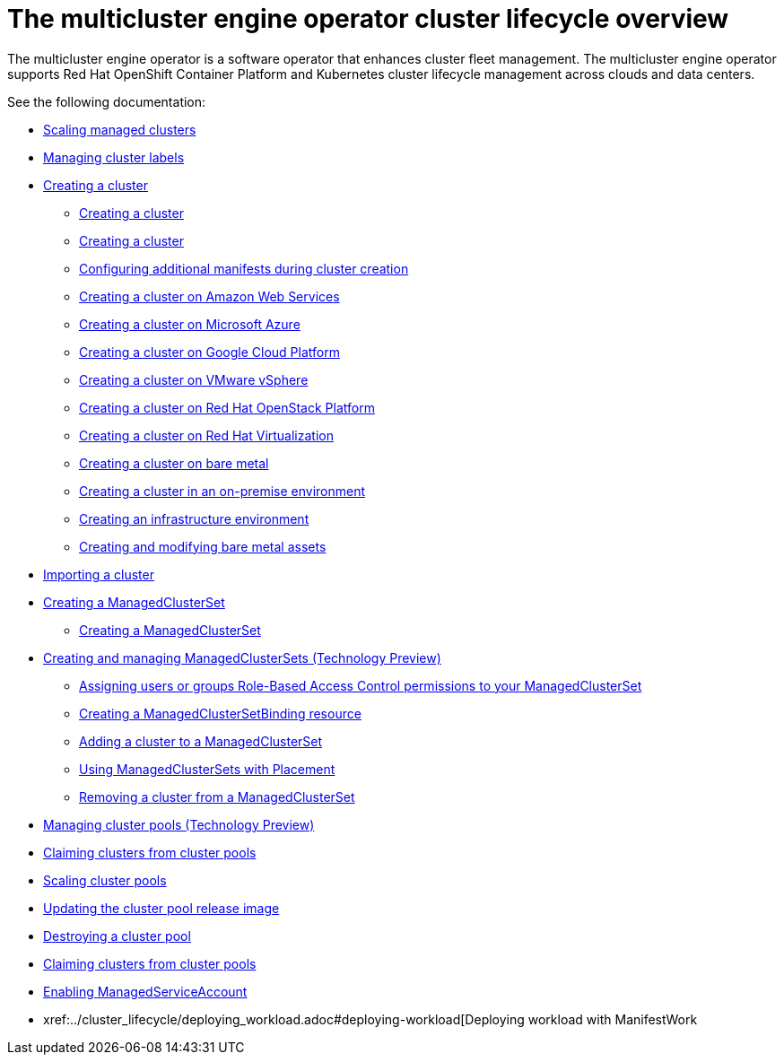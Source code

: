[#cluster_overview]
= The multicluster engine operator cluster lifecycle overview

The multicluster engine operator is a software operator that enhances cluster fleet management. The multicluster engine operator supports Red Hat OpenShift Container Platform and Kubernetes cluster lifecycle management across clouds and data centers. 

See the following documentation:

* xref:../cluster_lifecycle/scale_managed.adoc#scaling-acm-created[Scaling managed clusters]
* xref:../cluster_lifecycle/cluster_label.adoc#managing-cluster-labels[Managing cluster labels]
* xref:../cluster_lifecycle/create.adoc#creating-a-cluster[Creating a cluster]
    ** xref:../cluster_lifecycle/create_intro.adoc#creating-a-cluster[Creating a cluster]
    ** xref:./cluster_create_cli.adoc#create-a-cluster[Creating a cluster]
    ** xref:../cluster_lifecycle/config_add_manifest_cluster.adoc#config-add-manifest-cluster-create[Configuring additional manifests during cluster creation]    
    ** xref:../cluster_lifecycle/create_ocp_aws.adoc#creating-a-cluster-on-amazon-web-services[Creating a cluster on Amazon Web Services]
    ** xref:../cluster_lifecycle/create_azure.adoc#creating-a-cluster-on-microsoft-azure[Creating a cluster on Microsoft Azure]
    ** xref:../cluster_lifecycle/create_google.adoc#creating-a-cluster-on-google-cloud-platform[Creating a cluster on Google Cloud Platform]
    ** xref:../cluster_lifecycle/create_vm.adoc#creating-a-cluster-on-vmware-vsphere[Creating a cluster on VMware vSphere]
    ** xref:../cluster_lifecycle/create_openstack.adoc#creating-a-cluster-on-openstack[Creating a cluster on Red Hat OpenStack Platform]
    ** xref:../cluster_lifecycle/create_virtualization.adoc#creating-a-cluster-on-virtualization[Creating a cluster on Red Hat Virtualization]
    ** xref:../cluster_lifecycle/create_bare.adoc#creating-a-cluster-on-bare-metal[Creating a cluster on bare metal]
    ** xref:../cluster_lifecycle/create_cluster_on_prem.adoc#creating-a-cluster-on-premises[Creating a cluster in an on-premise environment]
    ** xref:../cluster_lifecycle/create_infra_env.adoc#creating-an-infrastructure-environment[Creating an infrastructure environment]
    ** xref:../cluster_lifecycle/bare_assets.adoc#creating-and-modifying-bare-metal-assets[Creating and modifying bare metal assets]
* xref:./import_cli.adoc#importing-a-cluster[Importing a cluster]
* xref:../cluster_lifecycle/managedclustersets_intro.adoc#creating-a-managedclusterset[Creating a ManagedClusterSet]
    ** xref:../cluster_lifecycle/managedclustersets_create.adoc#creating-a-managedclusterset[Creating a ManagedClusterSet]
    * xref:../cluster_lifecycle/managedclustersets.adoc#managedclustersets[Creating and managing ManagedClusterSets (Technology Preview)]
    ** xref:../cluster_lifecycle/managedclustersets_assign_role.adoc#assign-role-clustersets[Assigning users or groups Role-Based Access Control permissions to your ManagedClusterSet]
    ** xref:../cluster_lifecycle/managedclustersetbinding_create.adoc#creating-a-managedclustersetbinding[Creating a ManagedClusterSetBinding resource]
    ** xref:../cluster_lifecycle/managedclustersets_add_cluster.adoc#adding-clusters-to-a-managedclusterset[Adding a cluster to a ManagedClusterSet]
    ** xref:../cluster_lifecycle/placement_managed.adoc#placement-managed[Using ManagedClusterSets with Placement]
    ** xref:../cluster_lifecycle/managedclustersets_remove_cluster.adoc#removing-a-managed-cluster-from-a-managedclusterset[Removing a cluster from a ManagedClusterSet]
* xref:../cluster_lifecycle/cluster_pool_manage.adoc#managing-cluster-pools[Managing cluster pools (Technology Preview)]
* xref:../cluster_lifecycle/cluster_claim.adoc#claiming-clusters-from-cluster-pools[Claiming clusters from cluster pools]
* xref:../cluster_lifecycle/cluster_pool_scale.adoc#scaling-cluster-pools[Scaling cluster pools]
* xref:../cluster_lifecycle/cluster_pool_rel_img_update.adoc#updating-the-cluster-pool-release-image[Updating the cluster pool release image]
* xref:../cluster_lifecycle/cluster_pool_destroy.adoc#destroying-a-cluster-pool[Destroying a cluster pool]
* xref:../cluster_lifecycle/cluster_claim.adoc#claiming-clusters-from-cluster-pools[Claiming clusters from cluster pools]
* xref:../cluster_lifecycle/addon_managed_service.adoc#managed-serviceaccount-addon[Enabling ManagedServiceAccount]
* xref:../cluster_lifecycle/deploying_workload.adoc#deploying-workload[Deploying workload with ManifestWork